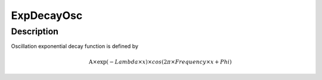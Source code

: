 .. _func-ExpDecayOsc:

===========
ExpDecayOsc
===========

.. index:: ExpDecayOsc

Description
-----------

Oscillation exponential decay function is defined by

.. math::

   \mbox{A}\times \exp(-{Lambda} \times {x}) \times cos( 2 \pi \times {Frequency} \times {x} + {Phi} )

.. attributes::

.. properties::

.. categories::
